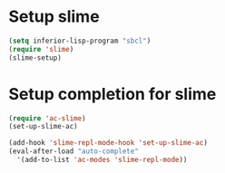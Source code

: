* Setup slime
  #+begin_src emacs-lisp
    (setq inferior-lisp-program "sbcl")
    (require 'slime)
    (slime-setup)
  #+end_src

  
* Setup completion for slime
  #+begin_src emacs-lisp
    (require 'ac-slime)
    (set-up-slime-ac)
    
    (add-hook 'slime-repl-mode-hook 'set-up-slime-ac)
    (eval-after-load "auto-complete"
      '(add-to-list 'ac-modes 'slime-repl-mode))
    
  #+end_src
  
